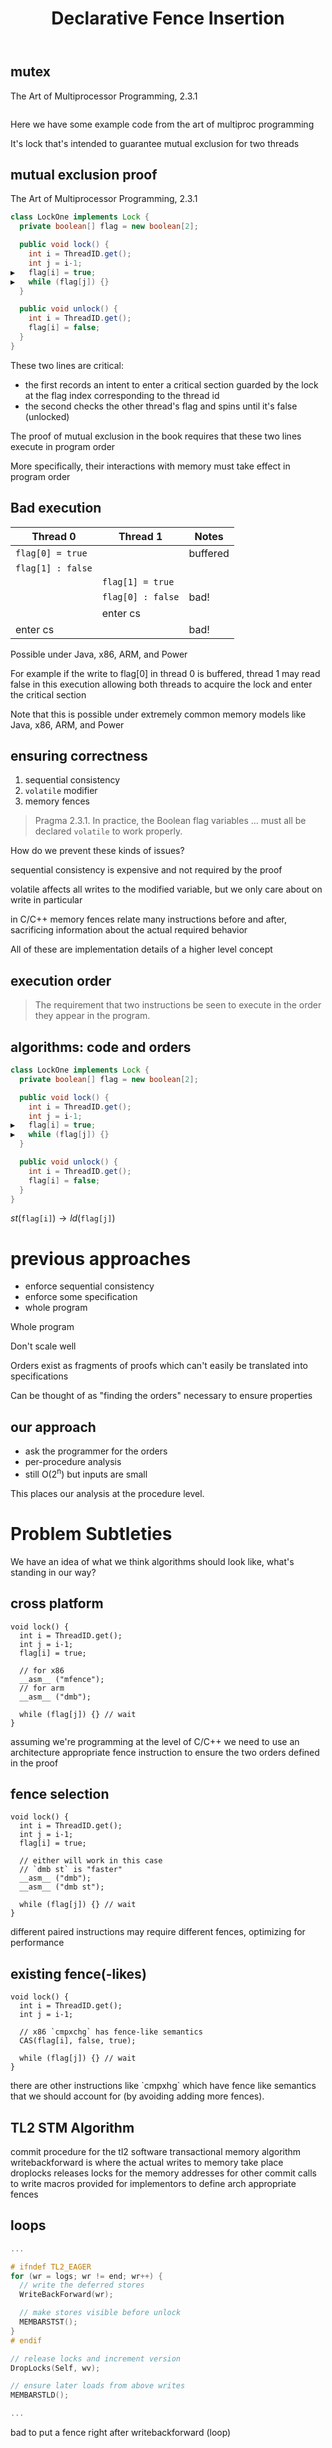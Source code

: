 #+REVEAL_HEAD_PREAMBLE: <link rel="stylesheet" type="text/css" href="assets/style.css" />
#+REVEAL_ROOT: assets/reveal/
#+REVEAL_THEME: white
#+REVEAL_TRANS: none
#+REVEAL_SLIDE_NUMBER: t
#+REVEAL_HLEVEL: 10
#+EXPORT_FILE_NAME: index
#+TITLE: Declarative Fence Insertion
#+AUTHOR:
#+EMAIL: (johnbender|palsberg)@cs.ucla.edu, lesani@csail.mit.edu
#+OPTIONS: num:nil toc:nil reveal_history:t reveal_control:nil reveal_mathjax:t
** mutex
   The Art of Multiprocessor Programming, 2.3.1

   #+INCLUDE: "code/LockOne.java" src java

   #+BEGIN_NOTES
   Here we have some example code from the art of multiproc
   programming

   It's lock that's intended to guarantee mutual exclusion for two
   threads
   #+END_NOTES

** mutual exclusion proof

   The Art of Multiprocessor Programming, 2.3.1

   #+BEGIN_SRC java
class LockOne implements Lock {
  private boolean[] flag = new boolean[2];

  public void lock() {
    int i = ThreadID.get();
    int j = i-1;
▶   flag[i] = true;
▶   while (flag[j]) {}
  }

  public void unlock() {
    int i = ThreadID.get();
    flag[i] = false;
  }
}
   #+END_SRC

   #+BEGIN_NOTES
   These two lines are critical:

   - the first records an intent to enter a critical section guarded by the lock
     at the flag index corresponding to the thread id
   - the second checks the other thread's flag and spins until it's false (unlocked)

   The proof of mutual exclusion in the book requires that these two
   lines execute in program order

   More specifically, their interactions with memory must take effect
   in program order
   #+END_NOTES

** Bad execution

   | Thread 0          | Thread 1          | Notes    |
   |-------------------+-------------------+----------|
   | ~flag[0] = true~  |                   | buffered |
   | ~flag[1] : false~ |                   |          |
   |                   | ~flag[1] = true~  |          |
   |                   | ~flag[0] : false~ | bad!     |
   |                   | enter cs          |          |
   | enter cs          |                   | bad!     |

   Possible under Java, x86, ARM, and Power

   #+BEGIN_NOTES
   For example if the write to flag[0] in thread 0 is buffered, thread
   1 may read false in this execution allowing both threads to acquire
   the lock and enter the critical section

   Note that this is possible under extremely common memory models
   like Java, x86, ARM, and Power
   #+END_NOTES

** ensuring correctness
   1. sequential consistency
   2. ~volatile~ modifier
   3. memory fences

   #+BEGIN_QUOTE
   Pragma 2.3.1. In practice, the Boolean flag variables ... must all
   be declared ~volatile~ to work properly.
   #+END_QUOTE

   #+BEGIN_NOTES
   How do we prevent these kinds of issues?

   sequential consistency is expensive and not required by the proof

   volatile affects all writes to the modified variable, but we only
   care about on write in particular

   in C/C++ memory fences relate many instructions before and after,
   sacrificing information about the actual required behavior

   All of these are implementation details of a higher level concept
   #+END_NOTES

** execution order
   #+BEGIN_QUOTE
   The requirement that two instructions be seen to execute in the
   order they appear in the program.
   #+END_QUOTE

** algorithms: code *and* orders
   #+BEGIN_SRC java
class LockOne implements Lock {
  private boolean[] flag = new boolean[2];

  public void lock() {
    int i = ThreadID.get();
    int j = i-1;
▶   flag[i] = true;
▶   while (flag[j]) {}
  }

  public void unlock() {
    int i = ThreadID.get();
    flag[i] = false;
  }
}
   #+END_SRC

   ${st(\mathtt{flag[i]}) \rightarrow ld(\mathtt{flag[j]})}$

* previous approaches
  - enforce sequential consistency
  - enforce some specification
  - whole program

  #+BEGIN_NOTES
  Whole program

  Don't scale well

  Orders exist as fragments of proofs which can't easily
  be translated into specifications

  Can be thought of as "finding the orders" necessary to ensure properties
  #+END_NOTES
** our approach
   - ask the programmer for the orders
   - per-procedure analysis
   - still O(2^n) but inputs are small

   #+BEGIN_NOTES
   This places our analysis at the procedure level.
   #+END_NOTES

* Problem Subtleties
  #+BEGIN_NOTES
  We have an idea of what we think algorithms should look like,
  what's standing in our way?
  #+END_NOTES
** cross platform
   #+BEGIN_SRC c++
   void lock() {
     int i = ThreadID.get();
     int j = i-1;
     flag[i] = true;

     // for x86
     __asm__ ("mfence");
     // for arm
     __asm__ ("dmb");

     while (flag[j]) {} // wait
   }
   #+END_SRC

   #+BEGIN_NOTES
     assuming we're programming at the level of C/C++ we need to use an
     architecture appropriate fence instruction to ensure the two orders
     defined in the proof
   #+END_NOTES

** fence selection
   #+BEGIN_SRC c++
   void lock() {
     int i = ThreadID.get();
     int j = i-1;
     flag[i] = true;

     // either will work in this case
     // `dmb st` is "faster"
     __asm__ ("dmb");
     __asm__ ("dmb st");

     while (flag[j]) {} // wait
   }
   #+END_SRC

   #+BEGIN_NOTES
     different paired instructions may require different fences,
     optimizing for performance
   #+END_NOTES

** existing fence(-likes)
   #+BEGIN_SRC c++
   void lock() {
     int i = ThreadID.get();
     int j = i-1;

     // x86 `cmpxchg` has fence-like semantics
     CAS(flag[i], false, true);

     while (flag[j]) {} // wait
   }
   #+END_SRC

   #+BEGIN_NOTES
     there are other instructions like `cmpxhg` which have fence like
     semantics that we should account for (by avoiding adding more fences).
   #+END_NOTES

** TL2 STM Algorithm
   #+INCLUDE: "code/TxCommit.c" src c++
   #+BEGIN_NOTES
     commit procedure for the tl2 software transactional memory algorithm
     writebackforward is where the actual writes to memory take place
     droplocks releases locks for the memory addresses for other commit calls to write
     macros provided for implementors to define arch appropriate fences
   #+END_NOTES

** loops
   #+BEGIN_SRC c  :results value :exports both
...

# ifndef TL2_EAGER
for (wr = logs; wr != end; wr++) {
  // write the deferred stores
  WriteBackForward(wr);

  // make stores visible before unlock
  MEMBARSTST();
}
# endif

// release locks and increment version
DropLocks(Self, wv);

// ensure later loads from above writes
MEMBARSTLD();

...
   #+END_SRC

   #+BEGIN_NOTES
   bad to put a fence right after writebackforward (loop)
   #+END_NOTES

** code transformations
   #+BEGIN_SRC c :results value :exports both
...

# ifndef TL2_EAGER
// for (wr = logs; wr != end; wr++) {
//   // write the deferred stores
//   WriteBackForward(wr);
// }
# endif

// make stores visible before unlock
MEMBARSTST();

// release locks and increment version
DropLocks(Self, wv);

// ensure later loads from above writes
MEMBARSTLD();

...
   #+END_SRC

   #+BEGIN_NOTES
   bad to use a fence if ~TL2_EAGER~ is defined (will remove writebackforward)
   #+END_NOTES

** unnecessary
   #+BEGIN_SRC c :results value :exports both
...

# ifndef TL2_EAGER
for (wr = logs; wr != end; wr++) {
  // write the deferred stores
  WriteBackForward(wr);
}
# endif

// make stores visible before unlock
// MEMBARSTST();

// release locks and increment version
DropLocks(Self, wv);

// ensure later loads from above writes
MEMBARSTLD();

...
   #+END_SRC

   #+BEGIN_NOTES
   bad to use a fence for ~MEMBARSTST~ on x86
   #+END_NOTES
* Algorithm
** three steps
   #+BEGIN_SRC python
   # Insert : CFG x Arch x Orders -> CFG
   def Insert(G1, A, O1):

     # Elim : CFG x Arch x Orders -> Orders
     O2 = O1 \ Elim(G, A, O1)

     # Cut : CFG x Orders -> CutSet
     K  = Cut(G, O2)

     # Refine : CFG x CutSet -> CFG
     G2 = Refine(G1, K)

     return G2
   end
   #+END_SRC

   @@html: <div class="algo-graph">@@
   #+BEGIN_SRC dot :file assets/images/full-graph.png :exports results
digraph a {
 splines=line
 node [shape = circle];
 1 [label="ld(w)"]
 2 [label="st(x)"]
 3 [label="st(w)"]
 4 [label="ld(z)"]

 1 -> 2
 2 -> 3
 3 -> 4

 node[shape=circle]
 5 [label="ld(w)", color="gray"]
 7 [label="st(w)", color="gray"]

 9 [label="st(x)", color="gray"]
 10 [label="st(w)", color="gray"]

 6 [label="st(x)", color="gray"]
 8 [label="ld(z)", color="gray"]

 node[shape=point style=invis]
 splines=line
 5 -> m [style=invis]
 m -> 7 [style=invis]
 n -> 6 [style=invis]
 6 -> o [style=invis]
 o -> 8 [style=invis]
 p -> 9 [style=invis]


 5 -> 7 [color="gray"]

 9 -> 10 [color="gray"]

 6 -> 8 [color="gray"]
}
   #+END_SRC
   # @@html: <div class="algo-arch-rules">@@
   # ${\mathsf{ld}(x) \rightarrow \mathsf{st}(y)}$
   # @@html: </div>@@

   @@html: </div>@@

   #+BEGIN_NOTES
     1. We eliminate orders which are enforced on the target
        architecture, e.g. a store -> store order on x86 is enforced
        by the architecture. *optimization*

     2. We find a multicut for the remaining orders and the control flow graph G

     3. We use the cut to insert fences on the cut set edges
   #+END_NOTES

** order elimination
   #+BEGIN_SRC python
   # Insert : CFG x Arch x Orders -> CFG
   def Insert(G1, A, O1):

     # Elim : CFG x Arch x Orders -> Orders
   ▶ O2 = O1 \ Elim(G, A, O1)

     # Cut : CFG x Orders -> CutSet
     K  = Cut(G, O2)

     # Refine : CFG x CutSet -> CFG
     G2 = Refine(G1, K)

     return G2
   end
   #+END_SRC

   @@html: <div class="algo-graph">@@
   #+BEGIN_SRC dot :file assets/images/full-graph-elim.png :exports results
digraph a {
 splines=line
 node [shape = circle];
 1 [label="ld(w)"]
 2 [label="st(x)"]
 3 [label="st(w)"]
 4 [label="ld(z)"]

 1 -> 2
 2 -> 3
 3 -> 4

 node[shape=circle]
 5 [label="ld(w)", color="red"]
 7 [label="st(w)", color="red"]

 9 [label="st(x)", color="gray"]
 10 [label="st(w)", color="gray"]

 6 [label="st(x)", color="gray"]
 8 [label="ld(z)", color="gray"]

 node[shape=point style=invis]
 splines=line
 5 -> m [style=invis]
 m -> 7 [style=invis]
 n -> 6 [style=invis]
 6 -> o [style=invis]
 o -> 8 [style=invis]
 p -> 9 [style=invis]


 5 -> 7 [color="red"]

 9 -> 10 [color="gray"]

 6 -> 8 [color="gray"]
}
   #+END_SRC
   # @@html: <div class="algo-arch-rules">@@
   # ${\mathsf{ld}(x) \rightarrow \mathsf{st}(y)}$
   # @@html: </div>@@

   @@html: </div>@@

** order elimination
   #+BEGIN_SRC python
   # Insert : CFG x Arch x Orders -> CFG
   def Insert(G1, A, O1):

     # Elim : CFG x Arch x Orders -> Orders
   ▶ O2 = O1 \ Elim(G, A, O1)

     # Cut : CFG x Orders -> CutSet
     K  = Cut(G, O2)

     # Refine : CFG x CutSet -> CFG
     G2 = Refine(G1, K)

     return G2
   end
   #+END_SRC

   @@html: <div class="algo-graph">@@
   #+BEGIN_SRC dot :file assets/images/full-graph-elim-after.png :exports results
digraph a {
 splines=line
 node [shape = circle];
 1 [label="ld(w)"]
 2 [label="st(x)"]
 3 [label="st(w)"]
 4 [label="ld(z)"]

 1 -> 2
 2 -> 3
 3 -> 4

 node[shape=circle]

 9 [label="st(x)", color="gray"]
 10 [label="st(w)", color="gray"]

 6 [label="st(x)", color="gray"]
 8 [label="ld(z)", color="gray"]

 node[shape=point style=invis]
 splines=line
 n -> 6 [style=invis]
 6 -> o [style=invis]
 o -> 8 [style=invis]
 p -> 9 [style=invis]


 9 -> 10 [color="gray"]

 6 -> 8 [color="gray"]
}
   #+END_SRC
   # @@html: <div class="algo-arch-rules">@@
   # ${\mathsf{ld}(x) \rightarrow \mathsf{st}(y)}$
   # @@html: </div>@@

   @@html: </div>@@

** multi-cut
   #+BEGIN_SRC python
   # Insert : CFG x Arch x Orders -> CFG
   def Insert(G1, A, O1):

     # Elim : CFG x Arch x Orders -> Orders
     O2 = O1 \ Elim(G, A, O1)

     # Cut : CFG x Orders -> CutSet
   ▶ K  = Cut(G, O2)

     # Refine : CFG x CutSet -> CFG
     G2 = Refine(G1, K)

     return G2
   end
   #+END_SRC

   @@html: <div class="algo-graph">@@
   #+BEGIN_SRC dot :file assets/images/full-graph-cut.png :exports results
digraph a {
 splines=line
 node [shape = circle];
 1 [label="ld(w)"]
 2 [label="st(x)"]
 3 [label="st(w)"]
 4 [label="ld(z)"]

 1 -> 2
 2 -> 3
 3 -> 4

 node[shape=circle]

 9 [label="st(x)", color="gray"]
 10 [label="st(w)", color="gray"]

 6 [label="st(x)", color="gray"]
 8 [label="ld(z)", color="gray"]

 node[shape=point style=invis]
 splines=line
 n -> 6 [style=invis]
 6 -> o [style=invis]
 o -> 8 [style=invis]
 p -> 9 [style=invis]


 9 -> 10 [color="gray"]

 6 -> 8 [color="gray"]
}
   #+END_SRC
   # @@html: <div class="algo-arch-rules">@@
   # ${\mathsf{ld}(x) \rightarrow \mathsf{st}(y)}$
   # @@html: </div>@@

   @@html: </div>@@

** multi-cut
   #+BEGIN_SRC python
   # Insert : CFG x Arch x Orders -> CFG
   def Insert(G1, A, O1):

     # Elim : CFG x Arch x Orders -> Orders
     O2 = O1 \ Elim(G, A, O1)

     # Cut : CFG x Orders -> CutSet
   ▶ K  = Cut(G, O2)

     # Refine : CFG x CutSet -> CFG
     G2 = Refine(G1, K)

     return G2
   end
   #+END_SRC

   @@html: <div class="algo-graph">@@
   #+BEGIN_SRC dot :file assets/images/full-graph-cut-highlight.png :exports results
digraph a {
 splines=line
 node [shape = circle];
 1 [label="ld(w)"]
 2 [label="st(x)"]
 3 [label="st(w)"]
 4 [label="ld(z)"]

 1 -> 2
 2 -> 3 [color="red"]
 3 -> 4

 node[shape=circle]

 9 [label="st(x)", color="gray"]
 10 [label="st(w)", color="gray"]

 6 [label="st(x)", color="gray"]
 8 [label="ld(z)", color="gray"]

 node[shape=point style=invis]
 splines=line
 n -> 6 [style=invis]
 6 -> o [style=invis]
 o -> 8 [style=invis]
 p -> 9 [style=invis]


 9 -> 10 [color="gray"]

 6 -> 8 [color="gray"]
}
   #+END_SRC
   # @@html: <div class="algo-arch-rules">@@
   # ${\mathsf{ld}(x) \rightarrow \mathsf{st}(y)}$
   # @@html: </div>@@

   @@html: </div>@@

** place fences
   #+BEGIN_SRC python
   # Insert : CFG x Arch x Orders -> CFG
   def Insert(G1, A, O1):

     # Elim : CFG x Arch x Orders -> Orders
     O2 = O1 \ Elim(G, A, O1)

     # Cut : CFG x Orders -> CutSet
     K  = Cut(G, O2)

     # Refine : CFG x CutSet -> CFG
   ▶ G2 = Refine(G1, K)

     return G2
   end
   #+END_SRC

   @@html: <div class="algo-graph">@@
   #+BEGIN_SRC dot :file assets/images/full-graph-refine.png :exports results
digraph a {
 splines=line
 node [shape = circle];
 1 [label="ld(w)"]
 2 [label="st(x)"]
 3 [label="st(w)"]
 4 [label="ld(z)"]

 1 -> 2
 2 -> 3 [color="red"]
 3 -> 4

 node[shape=circle]

 9 [label="st(x)", color="gray"]
 10 [label="st(w)", color="gray"]

 6 [label="st(x)", color="gray"]
 8 [label="ld(z)", color="gray"]

 node[shape=point style=invis]
 splines=line
 n -> 6 [style=invis]
 6 -> o [style=invis]
 o -> 8 [style=invis]
 p -> 9 [style=invis]


 9 -> 10 [color="gray"]

 6 -> 8 [color="gray"]
}
   #+END_SRC
   # @@html: <div class="algo-arch-rules">@@
   # ${\mathsf{ld}(x) \rightarrow \mathsf{st}(y)}$
   # @@html: </div>@@

   @@html: </div>@@

** place fences
   #+BEGIN_SRC python
   # Insert : CFG x Arch x Orders -> CFG
   def Insert(G1, A, O1):

     # Elim : CFG x Arch x Orders -> Orders
     O2 = O1 \ Elim(G, A, O1)

     # Cut : CFG x Orders -> CutSet
     K  = Cut(G, O2)

     # Refine : CFG x CutSet -> CFG
   ▶ G2 = Refine(G1, K)

     return G2
   end
   #+END_SRC

   @@html: <div class="algo-graph">@@
   #+BEGIN_SRC dot :file assets/images/full-graph-refine-apply.png :exports results
digraph a {
 splines=line
 node [shape = circle];
 1 [label="ld(w)"]
 2 [label="st(x)"]
 3 [label="st(w)"]
 4 [label="ld(z)"]
 5 [label="fence" color="red"]

 1 -> 2
 3 -> 4
 2 -> 5 [color="red"]
 5 -> 3 [color="red"]

 node[shape=circle]

 9 [label="st(x)", color="gray"]
 10 [label="st(w)", color="gray"]

 6 [label="st(x)", color="gray"]
 8 [label="ld(z)", color="gray"]

 node[shape=point style=invis]
 splines=line
 n -> 6 [style=invis]
 6 -> o [style=invis]
 o -> 8 [style=invis]
 p -> 9 [style=invis]


 9 -> 10 [color="gray"]

 6 -> 8 [color="gray"]
}
   #+END_SRC
   # @@html: <div class="algo-arch-rules">@@
   # ${\mathsf{ld}(x) \rightarrow \mathsf{st}(y)}$
   # @@html: </div>@@

   @@html: </div>@@
** main theorem
   $\mathsf{Insert}(G, A, O), A \vDash O$

   #+BEGIN_NOTES
     Intuitively, if we have at least one "big hammer fence" for A
     that will work to keep any instructions we might pair from
     trading places in execution then Insert will enforce the orders
     we have defined by getting a fence between them on all possible
     execution paths

     We briefly discuss the subtlety introduced by fence selection in the paper
   #+END_NOTES

* Implementation
   [[file:./assets/images/impl-diagram.png]]

   #+BEGIN_NOTES
     - Our tool Parry takes an architecture specification, source and
       orders and provides source with fences to enforce those orders

     - Parry is built on top of LLVM's IR and wraps both Clang and
       LLVM's opt tool.

     - Edge elimination shrinks the control flow graph to speed up
       Elimination

     - Order elimination corresponds with Elim

     - Assigning cycle capacities ensures that we avoid placing fences
       in loops unless otherwise completely necessary
   #+END_NOTES

* Results
** classic algorithms
   - from Algave et al '14
   - x86 and ARMv7
   - 4 lock free algorithms
** STM algorithms
    - TL2/TL2 Eager
   - Rochester ByteEager (TLRW)
   - compared with hand placed fences (baseline)
     - fence placement and count
     - STAMP performance benchmarks
   #+BEGIN_NOTES
   - TL2/TL2 Eager
     - included with STAMP Benchmarks
   - RSTM ByteEager
     - part of Rochester STM Algorithm Suite
   #+END_NOTES
# ** execution time
#    file:./assets/images/linear-perf.png

#    #+BEGIN_NOTES
#    - exponential time order elimination algorithm
#    - linear time order elimination algorithm

#    most of the time in processing is spent in generating the
#    modified control flow graph in Python, everything else appeals to
#    optimized C/C++ depedencies
#    #+END_NOTES

** classic
   |          |                             | *x86*        | *ARMv7*      |
   | *Dekker* | 8 $\xrightarrow{st,ld}$ 9   | 8: ~mfence~  | 8: ~dmb st~  |
   |          | 13 $\xrightarrow{st,ld}$ 9  | 13: ~mfence~ | 13: ~dmb st~ |
   |          | 25 $\xrightarrow{st,ld}$ 26 | 25: ~mfence~ | 25: ~dmb st~ |
   |          | 30 $\xrightarrow{st,ld}$ 26 | 30: ~mfence~ | 30: ~dmb st~ |
   |          |                             |              |              |
   | *Parker* | 44 $\xrightarrow{st,*}$ 46  | 44: ~mfence~ | 44: ~dmb st~ |

   #+BEGIN_NOTES
   For the classic algorithms we fences were placed in expected locations

   Explain how to read the table.
   #+END_NOTES

** classic
   |            |                             | *x86*        | *ARMv7*      |
   | *Lamport*  | 8 $\xrightarrow{st,ld}$ 9   | 8: ~mfence~  | 8: ~dmb st~  |
   |            | 14 $\xrightarrow{st,ld}$ 15 | 14: ~mfence~ | 14: ~dmb st~ |
   |            | 31 $\xrightarrow{st,ld}$ 32 | 31: ~mfence~ | 31: ~dmb st~ |
   |            | 37 $\xrightarrow{st,ld}$ 38 | 37: ~mfence~ | 37: ~dmb st~ |
   |            |                             |              |              |
   | *Peterson* | 5 $\xrightarrow{st,ld}$ 7   | 5: ~mfence~  | 5: ~dmb st~  |
   |            | 14 $\xrightarrow{st,ld}$ 16 | 14: ~mfence~ | 14: ~dmb st~ |

** tl2
   |                                 |                | *x86* |                     | *ARMv7*             |
   | **~TxStore~**                     | baseline       | ours  | baseline            | ours                |
   | 1886 $\xrightarrow{ld,ld}$ 1923 | —            | —   | 1920: ~dmb~         | 1886: ~dmb~         |
   |                                 |                |       |                     |                     |
   | *~TxCommit~*                      | baseline       | ours  | baseline            | ours                |
   | 1555 $\xrightarrow{st,st}$ 1625 | —            | —   | 1555: ~ldrex/strex~ | 1555: ~ldrex/strex~ |
   | 1596 $\xrightarrow{st,st}$ 1625 | —            | —   | 1596: ~ldrex/strex~ | 1596: ~ldrex/strex~ |
   | 760 $\xrightarrow{st,st}$ 1413  | —            | —   | 1669: ~dmb st~      | 1669: ~dmb st~      |
   | 1413 $\xrightarrow{st,ld}$ 1679 | 1679: ~mfence~ | —   | 1679: ~dmb st~      | 1416: ~dmb st~      |

   #+BEGIN_NOTES
   just two methods from the tl2 algorithm

   baseline is where the original authors/implementors placed the fence
   #+END_NOTES

* tl2
   |                                 |                | *x86* |                                                               | *ARMv7*                                                       |
   | *~TxStore~*                       | baseline       | ours  | baseline                                                      | ours                                                          |
   | 1886 $\xrightarrow{ld,ld}$ 1923 | —              | —     | @@html:<span class="hlght">@@ 1920: ~dmb~ @@html:</span>@@    | @@html:<span class="hlght">@@ 1886: ~dmb~ @@html:</span>@@    |
   |                                 |                |       |                                                               |                                                               |
   | *~TxCommit~*                      | baseline       | ours  | baseline                                                      | ours                                                          |
   | 1555 $\xrightarrow{st,st}$ 1625 | —              | —     | 1555: ~ldrex/strex~                                           | 1555: ~ldrex/strex~                                           |
   | 1596 $\xrightarrow{st,st}$ 1625 | —              | —     | 1596: ~ldrex/strex~                                           | 1596: ~ldrex/strex~                                           |
   | 760 $\xrightarrow{st,st}$ 1413  | —              | —     | 1669: ~dmb st~                                                | 1669: ~dmb st~                                                |
   | 1413 $\xrightarrow{st,ld}$ 1679 | 1679: ~mfence~ | —     | @@html:<span class="hlght">@@ 1679: ~dmb st~ @@html:</span>@@ | @@html:<span class="hlght">@@ 1416: ~dmb st~ @@html:</span>@@ |


   #+BEGIN_NOTES
   TxStore: we placed our fence "further up" the control flow graph,
   this is dues to the way the multicut algorithm handles a sequence
   of similarly weighted edges, choosing the first
   #+END_NOTES

* tl2
   |                                 |                                                               | *x86*                                            |                     | *ARMv7*             |
   | *~TxStore~*                       | baseline                                                      | ours                                             | baseline            | ours                |
   | 1886 $\xrightarrow{ld,ld}$ 1923 | —                                                             | —                                                | 1920: ~dmb~         | 1886: ~dmb~         |
   |                                 |                                                               |                                                  |                     |                     |
   | *~TxCommit~*                      | baseline                                                      | ours                                             | baseline            | ours                |
   | 1555 $\xrightarrow{st,st}$ 1625 | —                                                             | —                                                | 1555: ~ldrex/strex~ | 1555: ~ldrex/strex~ |
   | 1596 $\xrightarrow{st,st}$ 1625 | —                                                             | —                                                | 1596: ~ldrex/strex~ | 1596: ~ldrex/strex~ |
   | 760 $\xrightarrow{st,st}$ 1413  | —                                                             | —                                                | 1669: ~dmb st~      | 1669: ~dmb st~      |
   | 1413 $\xrightarrow{st,ld}$ 1679 | @@html:<span class="hlght">@@ 1679: ~mfence~ @@html:</span>@@ | @@html:<span class="hlght">@@ — @@html:</span>@@ | 1679: ~dmb st~      | 1416: ~dmb st~      |

   #+BEGIN_NOTES
   TxCommit:
   under our architecture definition of x86 we were able to
   save one fence

   we also handle the compare and swap instruction pairs (ldrex/strex)
   which have fence-like semantics
   #+END_NOTES

** tl2 eager
   |                                 |                | *x86* |                                                               | *ARMv7*                                           |
   | *~TxCommit~*                    | baseline       | ours  | baseline                                                      | ours                                              |
   | 760 $\xrightarrow{st,st}$ 1413  | —              | —     | @@html:<span class="hlght">@@ 1669: ~dmb st~ @@html:</span>@@ | @@html:<span class="hlght">@@  — @@html:</span>@@ |
   | 1413 $\xrightarrow{st,ld}$ 1679 | 1679: ~mfence~ | —     | 1679: ~dmb st~                                                | 1679: ~dmb st~                                    |

   #+BEGIN_NOTES
   Not that due to the ifdefs we saw in the example earlier we are
   able to eliminate the stst fence at line 1669 on arm
   #+END_NOTES

** rstm
   |                      |                | *x86*         |                       | *ARMv7*       |
   | *~read_rw~*          | baseline       | ours          | baseline              | ours          |
   | 163 $\xrightarrow{st,ld}$ 165 | 163: ~xchg~    | 163: ~mfence~ | 163: ~ldrex/strex~    | 163: ~dmb st~ |

   #+BEGIN_NOTES
   in the ~read_rw~ method of the RSTM ByteEager algorithm they use a
   compare and swap to enforce a store/store order
   #+END_NOTES

** tl2 performance
   file:./assets/images/stamp-arm-tl2.png
** rstm performance
   file:./assets/images/stamp-arm-rstm.png
* Related
** semantics
   - A Calculus for Relaxed Memory, Crary and Sullivan
** sequential consistency
   - Don't Sit on the Fence, Alglave et al
   - Hiding relaxed memory consistency with a compiler, Lee et al
** specification
   - Automatic Inference of Memory Fences, Kuperstein et al
   - Synthesis of Memory Fences via Refinement Propagation, Meshman et al
* Thanks!
